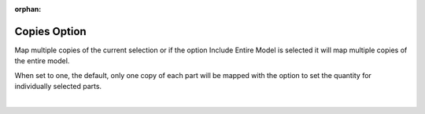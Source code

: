 :orphan:

.. _copies-label:

Copies Option
=============

.. role:: blue

Map multiple copies of the current selection or if the option :blue:`Include Entire Model`
is selected it will map multiple copies of the entire model.

When set to one, the default, only one copy of each part will be mapped with the option to set the quantity
for individually selected parts.

|

.. image:: /_static/images/Copies.jpg
    :width: 60%
    :align: center




